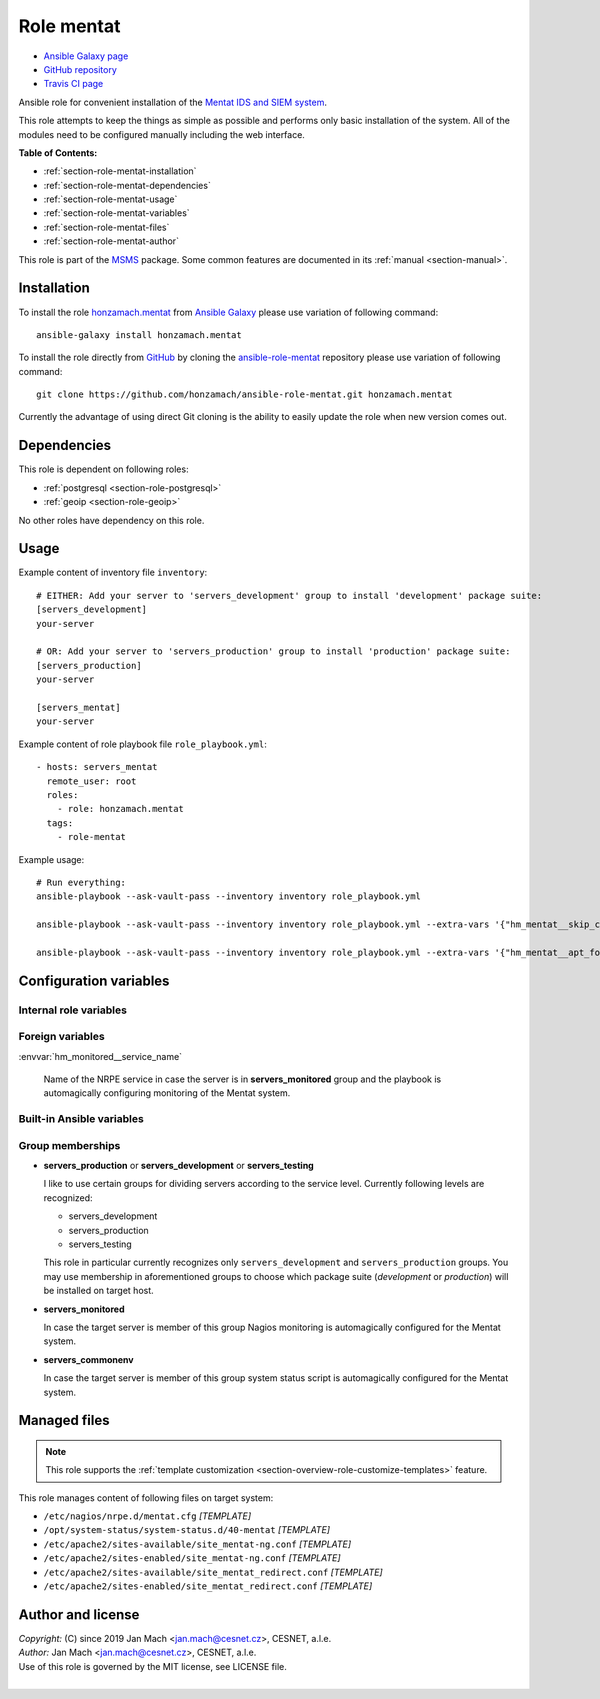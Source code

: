 .. _section-role-mentat:

Role **mentat**
================================================================================

* `Ansible Galaxy page <https://galaxy.ansible.com/honzamach/mentat>`__
* `GitHub repository <https://github.com/honzamach/ansible-role-mentat>`__
* `Travis CI page <https://travis-ci.org/honzamach/ansible-role-mentat>`__

Ansible role for convenient installation of the `Mentat IDS and SIEM system <https://mentat.cesnet.cz/>`__.

This role attempts to keep the things as simple as possible and performs only
basic installation of the system. All of the modules need to be configured manually
including the web interface.

**Table of Contents:**

* :ref:`section-role-mentat-installation`
* :ref:`section-role-mentat-dependencies`
* :ref:`section-role-mentat-usage`
* :ref:`section-role-mentat-variables`
* :ref:`section-role-mentat-files`
* :ref:`section-role-mentat-author`

This role is part of the `MSMS <https://github.com/honzamach/msms>`__ package.
Some common features are documented in its :ref:`manual <section-manual>`.


.. _section-role-mentat-installation:

Installation
--------------------------------------------------------------------------------

To install the role `honzamach.mentat <https://galaxy.ansible.com/honzamach/mentat>`__
from `Ansible Galaxy <https://galaxy.ansible.com/>`__ please use variation of
following command::

    ansible-galaxy install honzamach.mentat

To install the role directly from `GitHub <https://github.com>`__ by cloning the
`ansible-role-mentat <https://github.com/honzamach/ansible-role-mentat>`__
repository please use variation of following command::

    git clone https://github.com/honzamach/ansible-role-mentat.git honzamach.mentat

Currently the advantage of using direct Git cloning is the ability to easily update
the role when new version comes out.


.. _section-role-mentat-dependencies:

Dependencies
--------------------------------------------------------------------------------

This role is dependent on following roles:

* :ref:`postgresql <section-role-postgresql>`
* :ref:`geoip <section-role-geoip>`

No other roles have dependency on this role.


.. _section-role-mentat-usage:

Usage
--------------------------------------------------------------------------------

Example content of inventory file ``inventory``::

    # EITHER: Add your server to 'servers_development' group to install 'development' package suite:
    [servers_development]
    your-server

    # OR: Add your server to 'servers_production' group to install 'production' package suite:
    [servers_production]
    your-server

    [servers_mentat]
    your-server

Example content of role playbook file ``role_playbook.yml``::

    - hosts: servers_mentat
      remote_user: root
      roles:
        - role: honzamach.mentat
      tags:
        - role-mentat

Example usage::

    # Run everything:
    ansible-playbook --ask-vault-pass --inventory inventory role_playbook.yml

    ansible-playbook --ask-vault-pass --inventory inventory role_playbook.yml --extra-vars '{"hm_mentat__skip_cleanup":true}'

    ansible-playbook --ask-vault-pass --inventory inventory role_playbook.yml --extra-vars '{"hm_mentat__apt_force_update":"yes"}'


.. _section-role-mentat-variables:

Configuration variables
--------------------------------------------------------------------------------


Internal role variables
~~~~~~~~~~~~~~~~~~~~~~~~~~~~~~~~~~~~~~~~~~~~~~~~~~~~~~~~~~~~~~~~~~~~~~~~~~~~~~~~

.. envvar:: hm_mentat__user

    Name of the UNIX system user for Mentat system.

    * *Datatype:* ``string``
    * *Default:* ``mentat``

.. envvar:: hm_mentat__group

    Name of the UNIX system group for Mentat system.

    * *Datatype:* ``string``
    * *Default:* ``mentat``

.. envvar:: hm_mentat__package_repository_url

    Base URL to package repository.

    * *Datatype:* ``string``
    * *Default:* ``https://alchemist.cesnet.cz``

.. envvar:: hm_mentat__suite

    Enforce which package suite to install on target servers no matter the membership
    in groups ``servers_production``, ``servers_demo`` and ``servers_development``.

    * *Datatype:* ``string``
    * *Default:* ``null``

.. envvar:: hm_mentat__install_packages

    List of packages defined separately for each linux distribution and package manager,
    that MUST be present on target system. Any package on this list will be installed on
    target host. This role currently recognizes only ``apt`` for ``debian``.

    * *Datatype:* ``dict``
    * *Default:* (please see YAML file ``defaults/main.yml``)
    * *Example:*

    .. code-block:: yaml

        hm_mentat__install_packages:
          debian:
            apt:
              - mentat-ng
              - ...

.. envvar:: hm_mentat_do_cleanup

    Do system cleanup (flag).

    * *Datatype:* ``boolean``
    * *Default:* ``false``

.. envvar:: hm_mentat__apt_force_update

    Force APT cache update before installing any packages ('yes','no').

    * *Datatype:* ``string``
    * *Default:* ``no``

.. envvar:: hm_mentat__python_venv

  Location for custom Mentat`s Python virtual environment.

  * *Type:* ``string``
  * *Default:* ``"/var/mentat/venv"``

.. envvar:: hm_mentat__server_admin

  Enforce the ServerAdmin Apache2 configuration.

  * *Type:* ``string``
  * *Default:* ``"webmaster@{{ ansible_fqdn }}"``

.. envvar:: hm_mentat__check_queue_size

    Monitoring configuration setting for checking queue size in the *incoming* directory.

    * *Datatype:* ``dict``
    * *Default:* ``{'w': 5000, 'c': 10000}``

.. envvar:: hm_mentat__check_queue_dirs

    Monitoring configuration setting for checking queue size in other than *incoming*
    directories.

    * *Datatype:* ``dict``
    * *Default:* ``{'w': 100, 'c': 1000}``

.. envvar:: hm_mentat__deprecated_files

    List of deprecated files and folders that may be stil present after previous
    versions of Mentat system. These will be removed to keep the system tidy.

    * *Datatype:* ``list of strings``
    * *Default:* (please see YAML file ``defaults/main.yml``)


Foreign variables
~~~~~~~~~~~~~~~~~~~~~~~~~~~~~~~~~~~~~~~~~~~~~~~~~~~~~~~~~~~~~~~~~~~~~~~~~~~~~~~~

:envvar:`hm_monitored__service_name`

    Name of the NRPE service in case the server is in **servers_monitored**
    group and the playbook is automagically configuring monitoring of the Mentat
    system.

Built-in Ansible variables
~~~~~~~~~~~~~~~~~~~~~~~~~~~~~~~~~~~~~~~~~~~~~~~~~~~~~~~~~~~~~~~~~~~~~~~~~~~~~~~~

.. envvar:: ansible_lsb['codename']

    Debian distribution codename is used for :ref:`template customization <section-overview-role-customize-templates>`
    feature.

.. envvar:: group_names

    See section *Group memberships* below for details.


Group memberships
~~~~~~~~~~~~~~~~~~~~~~~~~~~~~~~~~~~~~~~~~~~~~~~~~~~~~~~~~~~~~~~~~~~~~~~~~~~~~~~~

* **servers_production** or **servers_development** or **servers_testing**

  I like to use certain groups for dividing servers according to the service
  level. Currently following levels are recognized:

  * servers_development
  * servers_production
  * servers_testing

  This role in particular currently recognizes only ``servers_development`` and
  ``servers_production`` groups. You may use membership in aforementioned groups
  to choose which package suite (*development* or *production*) will be installed
  on target host.

* **servers_monitored**

  In case the target server is member of this group Nagios monitoring is automagically
  configured for the Mentat system.

* **servers_commonenv**

  In case the target server is member of this group system status script is automagically
  configured for the Mentat system.


.. _section-role-mentat-files:

Managed files
--------------------------------------------------------------------------------

.. note::

    This role supports the :ref:`template customization <section-overview-role-customize-templates>` feature.

This role manages content of following files on target system:

* ``/etc/nagios/nrpe.d/mentat.cfg`` *[TEMPLATE]*
* ``/opt/system-status/system-status.d/40-mentat`` *[TEMPLATE]*
* ``/etc/apache2/sites-available/site_mentat-ng.conf`` *[TEMPLATE]*
* ``/etc/apache2/sites-enabled/site_mentat-ng.conf`` *[TEMPLATE]*
* ``/etc/apache2/sites-available/site_mentat_redirect.conf`` *[TEMPLATE]*
* ``/etc/apache2/sites-enabled/site_mentat_redirect.conf`` *[TEMPLATE]*

.. _section-role-mentat-author:

Author and license
--------------------------------------------------------------------------------

| *Copyright:* (C) since 2019 Jan Mach <jan.mach@cesnet.cz>, CESNET, a.l.e.
| *Author:* Jan Mach <jan.mach@cesnet.cz>, CESNET, a.l.e.
| Use of this role is governed by the MIT license, see LICENSE file.
|
